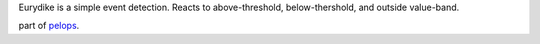 Eurydike is a simple event detection. Reacts to above-threshold,
below-thershold, and outside value-band.

part of `pelops <https://gitlab.com/pelops/pelops>`__.

